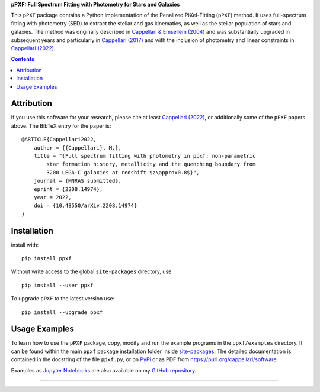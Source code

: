 
**pPXF: Full Spectrum Fitting with Photometry for Stars and Galaxies**

.. image:: http://www-astro.physics.ox.ac.uk/~cappellari/software/ppxf_logo.svg
    :target: https://www-astro.physics.ox.ac.uk/~cappellari/software/#ppxf
    :width: 100
.. image:: https://img.shields.io/pypi/v/ppxf.svg
    :target: https://pypi.org/project/ppxf/
.. image:: https://img.shields.io/badge/arXiv-2208.14974-orange.svg
    :target: https://arxiv.org/abs/2208.14974
.. image:: https://img.shields.io/badge/DOI-10.48550/arXiv.2208.14974-green.svg
    :target: https://doi.org/10.48550/arXiv.2208.14974

This ``pPXF`` package contains a Python implementation of the Penalized
PiXel-Fitting (``pPXF``) method. It uses full-spectrum fitting with photometry
(SED) to extract the stellar and gas kinematics, as well as the stellar population of
stars and galaxies. The method was originally described in `Cappellari & Emsellem (2004)
<https://ui.adsabs.harvard.edu/abs/2004PASP..116..138C>`_
and was substantially upgraded in subsequent years and particularly in
`Cappellari (2017) <https://ui.adsabs.harvard.edu/abs/2017MNRAS.466..798C>`_
and with the inclusion of photometry and linear constraints in
`Cappellari (2022) <https://ui.adsabs.harvard.edu/abs/2022arXiv220814974C>`_.

.. contents:: :depth: 1

Attribution
-----------

If you use this software for your research, please cite at least
`Cappellari (2022) <https://ui.adsabs.harvard.edu/abs/2022arXiv220814974C>`_,
or additionally some of the ``pPXF`` papers above. The BibTeX entry for the
paper is::

    @ARTICLE{Cappellari2022,
        author = {{Cappellari}, M.},
        title = "{Full spectrum fitting with photometry in ppxf: non-parametric
            star formation history, metallicity and the quenching boundary from
            3200 LEGA-C galaxies at redshift $z\approx0.8$}",
        journal = {MNRAS submitted},
        eprint = {2208.14974},
        year = 2022,
        doi = {10.48550/arXiv.2208.14974}
    }

Installation
------------

install with::

    pip install ppxf

Without write access to the global ``site-packages`` directory, use::

    pip install --user ppxf

To upgrade ``pPXF`` to the latest version use::

    pip install --upgrade ppxf

Usage Examples
--------------

To learn how to use the ``pPXF`` package, copy, modify and run
the example programs in the ``ppxf/examples`` directory. 
It can be found within the main ``ppxf`` package installation folder 
inside `site-packages <https://stackoverflow.com/a/46071447>`_. 
The detailed documentation is contained in the docstring of the file 
``ppxf.py``, or on `PyPi <https://pypi.org/project/ppxf/>`_ or as PDF 
from `<https://purl.org/cappellari/software>`_.

.. image:: http://www-astro.physics.ox.ac.uk/~cappellari/software/jupyter_logo.svg
    :target: https://github.com/micappe/ppxf_examples
    :width: 100
    :alt: Jupyter Notebook

Examples as `Jupyter Notebooks <https://jupyter.org/>`_ are also available
on my `GitHub repository <https://github.com/micappe/ppxf_examples>`_.

###########################################################################
